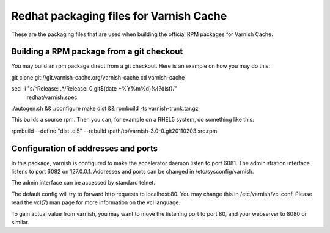 Redhat packaging files for Varnish Cache
========================================

These are the packaging files that are used when building
the official RPM packages for Varnish Cache.

Building a RPM package from a git checkout
------------------------------------------

You may build an rpm package direct from a git checkout. Here is an
example on how you may do this:

git clone git://git.varnish-cache.org/varnish-cache
cd varnish-cache

sed -i "s/^Release: .*/Release: 0.git$(date +%Y%m%d)%{?dist}/" \
    redhat/varnish.spec
./autogen.sh && ./configure
make dist && rpmbuild -ts varnish-trunk.tar.gz

This builds a source rpm. Then you can, for example on a RHEL5 system,
do something like this:

rpmbuild --define "dist .el5" --rebuild /path/to/varnish-3.0-0.git20110203.src.rpm


Configuration of addresses and ports
------------------------------------

In this package, varnish is configured to make the accelerator daemon
listen to port 6081. The administration interface listens to port 6082
on 127.0.0.1. Addresses and ports can be changed in
/etc/sysconfig/varnish.

The admin interface can be accessed by standard telnet.

The default config will try to forward http requests to
localhost:80. You may change this in /etc/varnish/vcl.conf. Please
read the vcl(7) man page for more information on the vcl language.

To gain actual value from varnish, you may want to move the listening
port to port 80, and your webserver to 8080 or similar.

